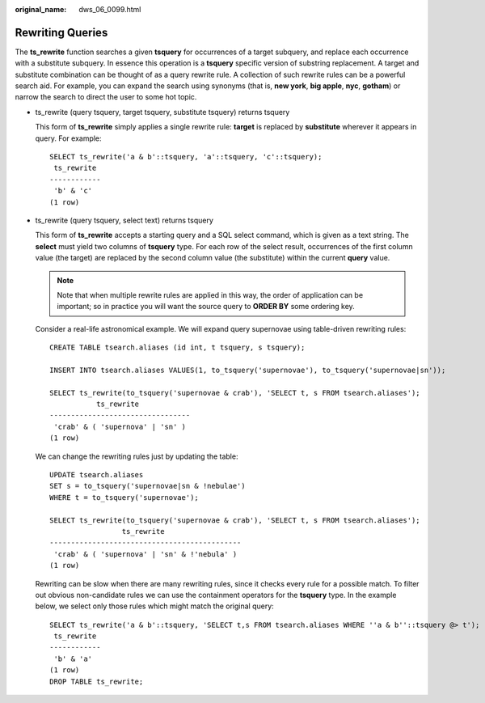 :original_name: dws_06_0099.html

.. _dws_06_0099:

Rewriting Queries
=================

The **ts_rewrite** function searches a given **tsquery** for occurrences of a target subquery, and replace each occurrence with a substitute subquery. In essence this operation is a **tsquery** specific version of substring replacement. A target and substitute combination can be thought of as a query rewrite rule. A collection of such rewrite rules can be a powerful search aid. For example, you can expand the search using synonyms (that is, **new york**, **big apple**, **nyc**, **gotham**) or narrow the search to direct the user to some hot topic.

-  ts_rewrite (query tsquery, target tsquery, substitute tsquery) returns tsquery

   This form of **ts_rewrite** simply applies a single rewrite rule: **target** is replaced by **substitute** wherever it appears in query. For example:

   ::

      SELECT ts_rewrite('a & b'::tsquery, 'a'::tsquery, 'c'::tsquery);
       ts_rewrite
      ------------
       'b' & 'c'
      (1 row)

-  ts_rewrite (query tsquery, select text) returns tsquery

   This form of **ts_rewrite** accepts a starting query and a SQL select command, which is given as a text string. The **select** must yield two columns of **tsquery** type. For each row of the select result, occurrences of the first column value (the target) are replaced by the second column value (the substitute) within the current **query** value.

   .. note::

      Note that when multiple rewrite rules are applied in this way, the order of application can be important; so in practice you will want the source query to **ORDER BY** some ordering key.

   Consider a real-life astronomical example. We will expand query supernovae using table-driven rewriting rules:

   ::

      CREATE TABLE tsearch.aliases (id int, t tsquery, s tsquery);

      INSERT INTO tsearch.aliases VALUES(1, to_tsquery('supernovae'), to_tsquery('supernovae|sn'));

      SELECT ts_rewrite(to_tsquery('supernovae & crab'), 'SELECT t, s FROM tsearch.aliases');
                 ts_rewrite
      ---------------------------------
       'crab' & ( 'supernova' | 'sn' )
      (1 row)

   We can change the rewriting rules just by updating the table:

   ::

      UPDATE tsearch.aliases
      SET s = to_tsquery('supernovae|sn & !nebulae')
      WHERE t = to_tsquery('supernovae');

      SELECT ts_rewrite(to_tsquery('supernovae & crab'), 'SELECT t, s FROM tsearch.aliases');
                       ts_rewrite
      ---------------------------------------------
       'crab' & ( 'supernova' | 'sn' & !'nebula' )
      (1 row)

   Rewriting can be slow when there are many rewriting rules, since it checks every rule for a possible match. To filter out obvious non-candidate rules we can use the containment operators for the **tsquery** type. In the example below, we select only those rules which might match the original query:

   ::

      SELECT ts_rewrite('a & b'::tsquery, 'SELECT t,s FROM tsearch.aliases WHERE ''a & b''::tsquery @> t');
       ts_rewrite
      ------------
       'b' & 'a'
      (1 row)
      DROP TABLE ts_rewrite;
